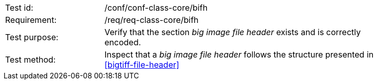 [width="90%",cols="2,6"]
|===
|Test id: |/conf/conf-class-core/bifh
|Requirement: |/req/req-class-core/bifh
|Test purpose: | Verify that the section _big image file header_ exists and is correctly encoded.
|Test method: | Inspect that a _big image file header_ follows the structure presented in <<bigtiff-file-header>>
|===
